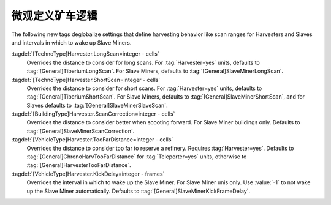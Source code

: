 .. index:: Harvester; Scan and Distance Settings
.. index:: Slave Miner; Scan and Distance Settings
.. index:: Slaves; Scan and Distance Settings

微观定义矿车逻辑
====================================

The following new tags deglobalize settings that define harvesting behavior like
scan ranges for Harvesters and Slaves and intervals in which to wake up Slave
Miners.

:tagdef:`[TechnoType]Harvester.LongScan=integer - cells`
  Overrides the distance to consider for long scans. For :tag:`Harvester=yes`
  units, defaults to :tag:`[General]TiberiumLongScan`. For Slave Miners,
  defaults to :tag:`[General]SlaveMinerLongScan`.

:tagdef:`[TechnoType]Harvester.ShortScan=integer - cells`
  Overrides the distance to consider for short scans. For :tag:`Harvester=yes`
  units, defaults to :tag:`[General]TiberiumShortScan`. For Slave Miners,
  defaults to :tag:`[General]SlaveMinerShortScan`, and for Slaves defaults to
  :tag:`[General]SlaveMinerSlaveScan`.

:tagdef:`[BuildingType]Harvester.ScanCorrection=integer - cells`
  Overrides the distance to consider better when scooting forward. For Slave
  Miner buildings only. Defaults to :tag:`[General]SlaveMinerScanCorrection`.

:tagdef:`[VehicleType]Harvester.TooFarDistance=integer - cells`
  Overrides the distance to consider too far to reserve a refinery. Requires
  :tag:`Harvester=yes`. Defaults to :tag:`[General]ChronoHarvTooFarDistance` for
  :tag:`Teleporter=yes` units, otherwise to
  :tag:`[General]HarvesterTooFarDistance`.

:tagdef:`[VehicleType]Harvester.KickDelay=integer - frames`
  Overrides the interval in which to wake up the Slave Miner. For Slave Miner
  unis only. Use :value:`-1` to not wake up the Slave Miner automatically.
  Defaults to :tag:`[General]SlaveMinerKickFrameDelay`.

.. versionadded:: 3.0
